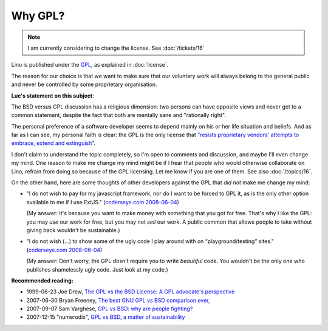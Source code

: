 Why GPL?
========


.. note::

  I am currently considering to change the license.
  See :doc:`/tickets/16`


Lino is published under the `GPL
<http://en.wikipedia.org/wiki/GNU_General_Public_License>`_,
as explained in :doc:`license`.




The reason for our choice is that we want to make sure 
that our voluntary work will always 
belong to the general public and never be controlled 
by some proprietary organisation.

**Luc's statement on this subject**:

The BSD versus GPL discussion has a religious dimension: 
two persons can have opposite views 
and never get to a common statement, 
despite the fact that both are mentally sane and "rationally right".

The personal preference of a software developer seems to 
depend mainly on his or her life situation and beliefs.  
And as far as I can see, my personal faith is clear: 
the GPL is the only license that `"resists proprietary  vendors' 
attempts to embrace, extend and extinguish
<http://en.wikipedia.org/wiki/Embrace,_extend_and_extinguish>`_".

I don't claim to understand the topic completely, so 
I'm open to comments and discussion, and maybe I'll even change my mind. 
One reason to make me change my mind might be if I hear that people 
who would otherwise collaborate on Lino, refrain from doing so 
because of the GPL licensing. Let me know if you are one of them. 
See also :doc:`/topics/16`.
  
On the other hand, here are some thoughts of other developers against the GPL that *did not* make me change my mind:

* "I do not wish to pay for my javascript framework, nor do I want 
  to be forced to GPL it, as is the only other option available 
  to me if I use ExtJS." 
  (`coderseye.com 2008-06-04 <http://coderseye.com/2008/why-i-didnt-switch-from-jquery-to-extjs-after-all.html>`_) 
  
  (My answer: It's because you want to make money with something 
  that you got for free. That's why I like the GPL: you may *use* 
  our work for free, but you may not *sell* our work. 
  A public common that allows people to take 
  without giving back wouldn't be sustainable.)
  
* "I do not wish (...) to show some of the ugly code I play around 
  with on “playground/testing” sites." 
  (`coderseye.com 2008-06-04 <http://coderseye.com/2008/why-i-didnt-switch-from-jquery-to-extjs-after-all.html>`_) 
  
  (My answer: 
  Don't worry, the GPL dosn't require you to write *beautiful* code. 
  You wouldn't be the only one who publishes 
  shamelessly ugly code. Just look at my code.)



**Recommended reading:**

* 1999-06-23 Joe Drew, 
  `The GPL vs the BSD License: A GPL advocate's perspective     
  <http://slashdot.org/articles/99/06/23/1313224.shtml>`_

* 2007-06-30 Bryan Freeney, 
  `The best GNU GPL vs BSD comparison ever,     <http://opendevice.blogspot.com/2007/06/best-gnu-gpl-vs-bsd-comparison-ever.html>`_

* 2007-09-07 Sam Varghese, 
  `GPL vs BSD: why are people fighting? 
  <http://www.itwire.com/content/view/14361/1090/>`_

* 2007-12-15 "numerodix", 
  `GPL vs BSD, a matter of sustainability <http://www.matusiak.eu/numerodix/blog/index.php/2007/12/15/gpl-vs-bsd-a-matter-of-sustainability/>`_